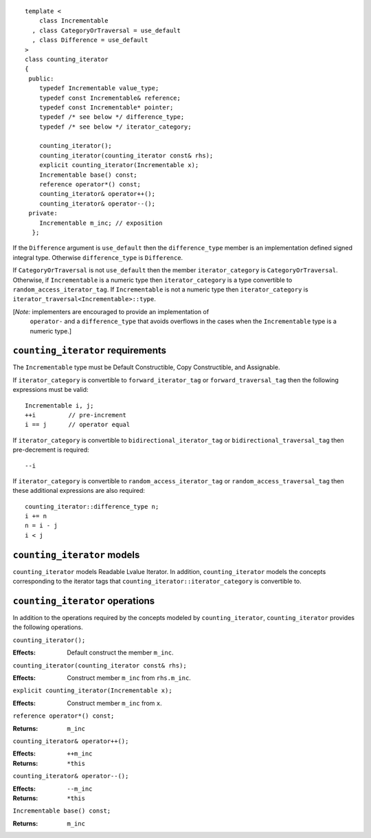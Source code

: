 ::

  template <
      class Incrementable
    , class CategoryOrTraversal = use_default
    , class Difference = use_default
  >
  class counting_iterator
  {
   public:
      typedef Incrementable value_type;
      typedef const Incrementable& reference;
      typedef const Incrementable* pointer;
      typedef /* see below */ difference_type;
      typedef /* see below */ iterator_category;

      counting_iterator();
      counting_iterator(counting_iterator const& rhs);
      explicit counting_iterator(Incrementable x);
      Incrementable base() const;
      reference operator*() const;
      counting_iterator& operator++();
      counting_iterator& operator--();
   private:
      Incrementable m_inc; // exposition
    };


If the ``Difference`` argument is ``use_default`` then the
``difference_type`` member is an implementation defined signed
integral type. Otherwise ``difference_type`` is ``Difference``.

If ``CategoryOrTraversal`` is not ``use_default`` then the member
``iterator_category`` is ``CategoryOrTraversal``.  Otherwise, if
``Incrementable`` is a numeric type then ``iterator_category`` is a
type convertible to ``random_access_iterator_tag``. If
``Incrementable`` is not a numeric type then ``iterator_category`` is
``iterator_traversal<Incrementable>::type``.


[*Note:* implementers are encouraged to provide an implementation of
  ``operator-`` and a ``difference_type`` that avoids overflows in
  the cases when the ``Incrementable`` type is a numeric type.]


``counting_iterator`` requirements
..................................

The ``Incrementable`` type must be Default Constructible, Copy
Constructible, and Assignable. 

If ``iterator_category`` is convertible to ``forward_iterator_tag`` or
``forward_traversal_tag`` then the following expressions must be valid::

    Incrementable i, j;
    ++i         // pre-increment
    i == j      // operator equal


If ``iterator_category`` is convertible to
``bidirectional_iterator_tag`` or ``bidirectional_traversal_tag`` then
pre-decrement is required::

    --i

If ``iterator_category`` is convertible to
``random_access_iterator_tag`` or ``random_access_traversal_tag`` then
these additional expressions are also required::

    counting_iterator::difference_type n;
    i += n
    n = i - j
    i < j



``counting_iterator`` models
............................

``counting_iterator`` models Readable Lvalue Iterator. In addition,
``counting_iterator`` models the concepts corresponding to the
iterator tags that ``counting_iterator::iterator_category`` is
convertible to.


``counting_iterator`` operations
................................

In addition to the operations required by the concepts modeled by
``counting_iterator``, ``counting_iterator`` provides the following
operations.


``counting_iterator();``

:Effects: Default construct the member ``m_inc``.


``counting_iterator(counting_iterator const& rhs);``

:Effects: Construct member ``m_inc`` from ``rhs.m_inc``.



``explicit counting_iterator(Incrementable x);``

:Effects: Construct member ``m_inc`` from ``x``.


``reference operator*() const;``

:Returns: ``m_inc``


``counting_iterator& operator++();``

:Effects: ``++m_inc``
:Returns: ``*this``


``counting_iterator& operator--();``

:Effects: ``--m_inc``
:Returns: ``*this``  


``Incrementable base() const;``

:Returns: ``m_inc``
